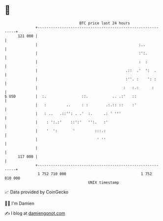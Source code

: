 * 👋

#+begin_example
                                     BTC price last 24 hours                    
                 +------------------------------------------------------------+ 
         121 000 |                                                            | 
                 |                                              :..           | 
                 |                                              :':.          | 
                 |                                              :  :          | 
                 |                                        .::  .'  ':  .      | 
                 |                                        :''. :    ': :      | 
                 |                                       :   :.:      :       | 
   $ USD         |  :.                ::.           .. .:'   ::               | 
                 |   :         ..     : :        .:.:: ::    :'               | 
                 |   : ..   .::'': . .'  :.     .: ' '''                      | 
                 |    : ':.:'    ::':'   '':.   :'                            | 
                 |    '  ':       '         :::.:                             | 
                 |                           ' ''                             | 
                 |                                                            | 
         117 000 |                                                            | 
                 +------------------------------------------------------------+ 
                  1 752 710 000                                  1 752 810 000  
                                         UNIX timestamp                         
#+end_example
📈 Data provided by CoinGecko

🧑‍💻 I'm Damien

✍️ I blog at [[https://www.damiengonot.com][damiengonot.com]]
